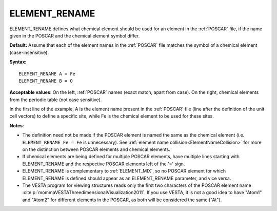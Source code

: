 .. _element_rename:

ELEMENT_RENAME
==============

ELEMENT_RENAME defines what chemical element should be used for an element
in the :ref:`POSCAR` file, if the name given in the POSCAR and the
chemical element symbol differ.

**Default:** Assume that each of the element names in the :ref:`POSCAR`
file matches the symbol of a chemical element (case-insensitive).

**Syntax:**

::

   ELEMENT_RENAME A = Fe
   ELEMENT_RENAME B = O

**Acceptable values**: On the left, :ref:`POSCAR`  names (exact match, apart 
from case). On the right, chemical elements from the periodic table (not
case sensitive).

In the first line of the example, A is the element name present in the
:ref:`POSCAR` file (line after the definition of the unit cell
vectors) to define a specific site, while Fe is the chemical element to
be used for these sites.

**Notes**:

-  The definition need not be made if the POSCAR element is named the same as
   the chemical element (i.e. ``ELEMENT_RENAME Fe = Fe`` is unnecessary). See
   :ref:`element name collision<ElementNameCollision>`  for more on the
   distinction between POSCAR elements and chemical elements.
-  If chemical elements are being defined for multiple POSCAR elements, have
   multiple lines starting with ELEMENT_RENAME and the respective POSCAR
   elements left of the '=' sign.
-  ELEMENT_RENAME is complementary to :ref:`ELEMENT_MIX`, so no POSCAR element 
   for which ELEMENT_RENAME is defined should appear as an ELEMENT_RENAME 
   parameter, and vice versa.
-  The VESTA program for viewing structures reads only the first two
   characters of the POSCAR element name
   :cite:p:`mommaVESTAThreedimensionalVisualization2011`. If you use VESTA,
   it is not a good idea to have "Atom1" and "Atom2" for different elements
   in the POSCAR, as both will be considered the same ("At").
